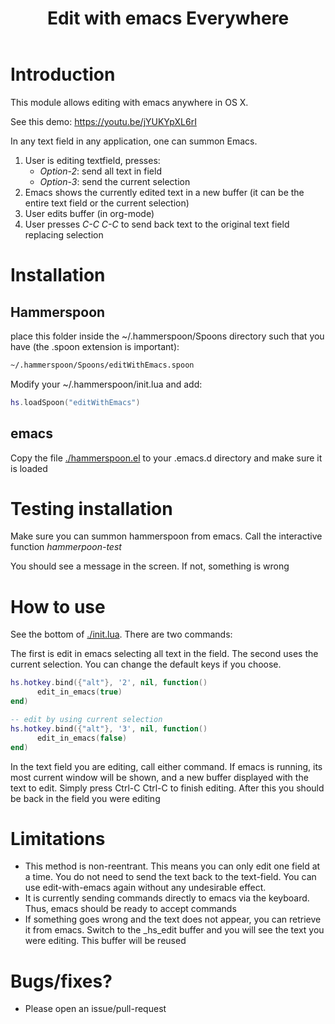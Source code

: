 #+STARTUP: showall
#+TITLE: Edit with emacs Everywhere
#+OPTIONS: ^:nil

* Introduction

This module allows editing with emacs anywhere in OS X.

See this demo: [[https://youtu.be/jYUKYpXL6rI]]

In any text field in any application, one can summon Emacs. 

1. User is editing textfield, presses:
  - /Option-2/: send all text in field
  - /Option-3/: send the current selection
2. Emacs shows the currently edited text in a new buffer (it can be the entire text field or the current selection)
3. User edits buffer (in org-mode)
4. User presses /C-C C-C/ to send back text to the original text field replacing selection


* Installation

** Hammerspoon

place this folder inside the ~/.hammerspoon/Spoons directory such that you have (the .spoon extension is important):

#+begin_src sh
 ~/.hammerspoon/Spoons/editWithEmacs.spoon
#+end_src



Modify your ~/.hammerspoon/init.lua and add:

#+begin_src lua
hs.loadSpoon("editWithEmacs")
#+end_src

** emacs

Copy the file [[./hammerspoon.el]] to your .emacs.d directory and make sure it is loaded

* Testing installation

Make sure you can summon hammerspoon from emacs. Call the interactive function /hammerpoon-test/

You should see a message in the screen. If not, something is wrong


* How to use 

See the bottom of [[./init.lua]]. There are two commands:

The first is edit in emacs selecting all text in the field. The second uses the current selection.
You can change the default keys if you choose.

#+begin_src lua
hs.hotkey.bind({"alt"}, '2', nil, function()
      edit_in_emacs(true)
end)

-- edit by using current selection
hs.hotkey.bind({"alt"}, '3', nil, function()
      edit_in_emacs(false)
end)
#+end_src


In the text field you are editing, call either command. If emacs is running, its most current window will be shown, and a new buffer displayed
with the text to edit. Simply press Ctrl-C Ctrl-C to finish editing. After this you should be back in the field you were editing

* Limitations

- This method is non-reentrant. This means you can only edit one field at a time. You do not need to send the text back to the text-field. 
  You can use edit-with-emacs again without any undesirable effect.
- It is currently sending commands directly to emacs via the keyboard. Thus, emacs should be ready to accept commands
- If something goes wrong and the text does not appear, you can retrieve it from emacs. Switch to the _hs_edit buffer and you will see the text you were editing.
  This buffer will be reused

* Bugs/fixes?

- Please open an issue/pull-request
